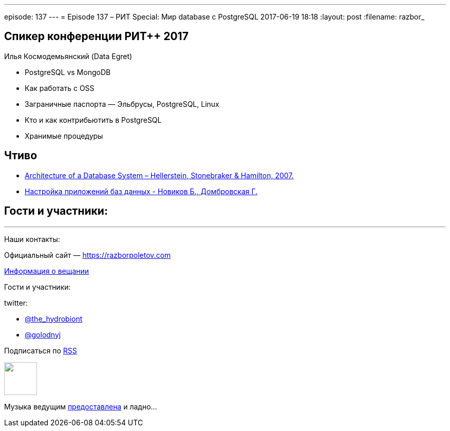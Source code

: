 ---
episode: 137
---
= Episode 137 – РИТ Special: Мир database с PostgreSQL
2017-06-19 18:18
:layout: post
:filename: razbor_

== Спикер конференции РИТ++ 2017

Илья Космодемьянский (Data Egret)

* PostgreSQL vs MongoDB
* Как работать с OSS
* Заграничные паспорта — Эльбрусы, PostgreSQL, Linux
* Кто и как контрибьютить в PostgreSQL
* Хранимые процедуры

== Чтиво

- http://db.cs.berkeley.edu/papers/fntdb07-architecture.pdf[Architecture of a Database System – Hellerstein, Stonebraker & Hamilton, 2007.]
- http://www.labirint.ru/books/365257/[Настройка приложений баз данных - Новиков Б., Домбровская Г.]

== Гости и участники:

'''

Наши контакты:

Официальный сайт — https://razborpoletov.com[https://razborpoletov.com]

https://razborpoletov.com/broadcast.html[Информация о вещании]

Гости и участники:

twitter:

  * https://twitter.com/the_hydrobiont[@the_hydrobiont]
  * https://twitter.com/golodnyj[@golodnyj]

++++
<!-- player goes here-->

<audio preload="none">
   <source src="http://traffic.libsyn.com/razborpoletov/razbor_137.mp3" type="audio/mp3" />
   Your browser does not support the audio tag.
</audio>
++++

Подписаться по http://feeds.feedburner.com/razbor-podcast[RSS]

++++
<!-- episode file link goes here-->
<a href="http://traffic.libsyn.com/razborpoletov/razbor_137.mp3" imageanchor="1" style="clear: left; margin-bottom: 1em; margin-left: auto; margin-right: 2em;"><img border="0" height="64" src="https://razborpoletov.com/images/mp3.png" width="64" /></a>
++++

Музыка ведущим http://www.audiobank.fm/single-music/27/111/More-And-Less/[предоставлена] и ладно...
